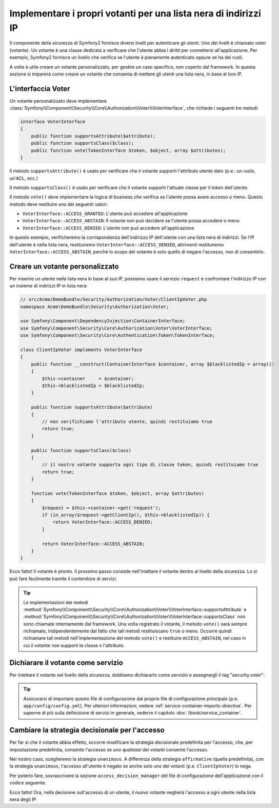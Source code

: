 .. index::
   single: Sicurezza, Votanti

Implementare i propri votanti per una lista nera di indirizzi IP
================================================================

Il componente della sicurezza di Symfony2 fornisce diversi livelli per autenticare gli
utenti. Uno dei livelli è chiamato `voter` (votante). Un votante è una classe dedicata a verificare
che l'utente abbia i diritti per connettersi all'applicazione. Per esempio, Symfony2
fornisce un livello che verifica se l'utente è pienamente autenticato oppure se ha dei
ruoli.

A volte è utile creare un votante personalizzato, per gestire un caso specifico, non
coperto dal framework. In questa sezione si imparerà come creare un votante che consenta
di mettere gli utenti una lista nera, in base al loro IP.

L'interfaccia Voter
-------------------

Un votante personalizzato deve implementare
:class:`Symfony\\Component\\Security\\Core\\Authorization\\Voter\\VoterInterface`,
che richiede i seguenti tre metodi:

.. code-block:: php

    interface VoterInterface
    {
        public function supportsAttribute($attribute);
        public function supportsClass($class);
        public function vote(TokenInterface $token, $object, array $attributes);
    }

Il metodo ``supportsAttribute()`` è usato per verificare che il votante supporti
l'attributo utente dato (p.e.: un ruolo, un'ACL, ecc.)

Il metodo ``supportsClass()`` è usato per verificare che il votante supporti l'attuale
classe per il token dell'utente.

Il metodo ``vote()`` deve implementare la logica di business che verifica se l'utente
possa avere accesso o meno. Questo metodo deve restituire uno dei seguenti
valori:

* ``VoterInterface::ACCESS_GRANTED``: L'utente può accedere all'applicazione
* ``VoterInterface::ACCESS_ABSTAIN``: Il votante non può decidere se l'utente possa accedere o meno
* ``VoterInterface::ACCESS_DENIED``: L'utente non può accedere all'applicazione

In questo esempio, verificheremo la corrispondenza dell'indirizzo IP dell'utente con una
lista nera di indirizzi. Se l'IP dell'utente è nella lista nera, restituiremo
``VoterInterface::ACCESS_DENIED``, altrimenti restituiremo
``VoterInterface::ACCESS_ABSTAIN``, perché lo scopo del votante è solo quello di negare
l'accesso, non di consentirlo.

Creare un votante personalizzato
--------------------------------

Per inserire un utente nella lista nera in base al suo IP, possiamo usare il servizio
``request`` e confrontare l'indirizzo IP con un insieme di indirizzi IP in lista nera:

.. code-block:: php

    // src/Acme/DemoBundle/Security/Authorization/Voter/ClientIpVoter.php
    namespace Acme\DemoBundle\Security\Authorization\Voter;

    use Symfony\Component\DependencyInjection\ContainerInterface;
    use Symfony\Component\Security\Core\Authorization\Voter\VoterInterface;
    use Symfony\Component\Security\Core\Authentication\Token\TokenInterface;

    class ClientIpVoter implements VoterInterface
    {
        public function __construct(ContainerInterface $container, array $blacklistedIp = array())
        {
            $this->container     = $container;
            $this->blacklistedIp = $blacklistedIp;
        }

        public function supportsAttribute($attribute)
        {
            // non verifichiamo l'attributo utente, quindi restituiamo true
            return true;
        }

        public function supportsClass($class)
        {
            // il nostro votante supporta ogni tipo di classe token, quindi restituiamo true
            return true;
        }

        function vote(TokenInterface $token, $object, array $attributes)
        {
            $request = $this->container->get('request');
            if (in_array($request->getClientIp(), $this->blacklistedIp)) {
                return VoterInterface::ACCESS_DENIED;
            }

            return VoterInterface::ACCESS_ABSTAIN;
        }
    }

Ecco fatto! Il votante è pronto. Il prossimo passo consiste nell'iniettare il votante
dentro al livello della sicurezza. Lo si può fare facilmente tramite il contenitore di servizi.

.. tip::

   Le implementazioni dei metodi
   :method:`Symfony\\Component\\Security\\Core\\Authorization\\Voter\\VoterInterface::supportsAttribute` 
   e :method:`Symfony\\Component\\Security\\Core\\Authorization\\Voter\\VoterInterface::supportsClass` 
   non sono chiamate internamente dal framework. Una volta registrato il
   votante, il metodo ``vote()`` sarà sempre richiamato, indipendentemente dal fatto
   che tali metodi restituiscano ``true`` o meno. Occorre quindi richiamare tali
   metodi nell'implementazione del metodo ``vote()`` e restituire ``ACCESS_ABSTAIN``,
   nel caso in cui il votante non supporti la classe o l'attributo.

Dichiarare il votante come servizio
-----------------------------------

Per iniettare il votante nel livello della sicurezza, dobbiamo dichiararlo come servizio
e assegnargli il tag "security.voter":

.. configuration-block::

    .. code-block:: yaml

        # src/Acme/AcmeBundle/Resources/config/services.yml
        services:
            security.access.blacklist_voter:
                class:      Acme\DemoBundle\Security\Authorization\Voter\ClientIpVoter
                arguments:  ["@service_container", [123.123.123.123, 171.171.171.171]]
                public:     false
                tags:
                    - { name: security.voter }

    .. code-block:: xml

        <!-- src/Acme/AcmeBundle/Resources/config/services.xml -->
        <service id="security.access.blacklist_voter"
                 class="Acme\DemoBundle\Security\Authorization\Voter\ClientIpVoter" public="false">
            <argument type="service" id="service_container" strict="false" />
            <argument type="collection">
                <argument>123.123.123.123</argument>
                <argument>171.171.171.171</argument>
            </argument>
            <tag name="security.voter" />
        </service>

    .. code-block:: php

        // src/Acme/AcmeBundle/Resources/config/services.php
        use Symfony\Component\DependencyInjection\Definition;
        use Symfony\Component\DependencyInjection\Reference;

        $definition = new Definition(
            'Acme\DemoBundle\Security\Authorization\Voter\ClientIpVoter',
            array(
                new Reference('service_container'),
                array('123.123.123.123', '171.171.171.171'),
            ),
        );
        $definition->addTag('security.voter');
        $definition->setPublic(false);

        $container->setDefinition('security.access.blacklist_voter', $definition);

.. tip::

   Assicurarsi di importare questo file di configurazione dal proprio file di configurazione
   principale (p.e. ``app/config/config.yml``). Per ulteriori informazioni,
   vedere :ref:`service-container-imports-directive`. Per saperne di più sulla definizione
   di servizi in generale, vederre il capitolo :doc:`/book/service_container`.

.. _security-voters-change-strategy:

Cambiare la strategia decisionale per l'accesso
-----------------------------------------------

Per far sì che il votante abbia effetto, occorre modificare la strategia decisionale
predefinita per l'accesso, che, per impostazione predefinita, consente l'accesso se
*uno qualsiasi* dei votanti consente l'accesso.

Nel nostro caso, sceglieremo la strategia ``unanimous``. A differenza della strategia
``affirmative`` (quella predefinita), con la strategia ``unanimous``, l'accesso all'utente
è negato se anche solo uno dei votanti (p.e. ``ClientIpVoter``) lo
nega.

Per poterlo fare, sovrascrivere la sezione ``access_decision_manager`` del file di
configurazione dell'applicazione con il codice seguente.

.. configuration-block::

    .. code-block:: yaml

        # app/config/security.yml
        security:
            access_decision_manager:
                # la strategia può essere: affirmative, unanimous o consensus
                strategy: unanimous

    .. code-block:: xml

        <!-- app/config/security.xml -->
        <config>
            <!-- la strategia può essere: affirmative, unanimous o consensus -->
            <access-decision-manager strategy="unanimous">
        </config>

    .. code-block:: php

        // app/config/security.xml
        $container->loadFromExtension('security', array(
            // la strategia può essere: affirmative, unanimous o consensus
            'access_decision_manager' => array(
                'strategy' => 'unanimous',
            ),
        ));

Ecco fatto! Ora, nella decisione sull'accesso di un utente, il nuovo votante negherà
l'accesso a ogni utente nella lista nera degli IP.

.. seealso::

    Per un uno avanzato, vedere
    :ref:`components-security-access-decision-manager`.
